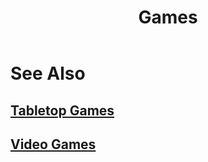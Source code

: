 :PROPERTIES:
:ID:       dd50fdc6-97f0-4245-944d-0b1ce0da892d
:END:
#+title: Games
#+filetags: :games:

* See Also
** [[id:6b508558-90f8-4371-a8be-92504af97207][Tabletop Games]]
** [[id:1fb5644a-e77c-43b0-82af-4f2a4c0c852d][Video Games]]
